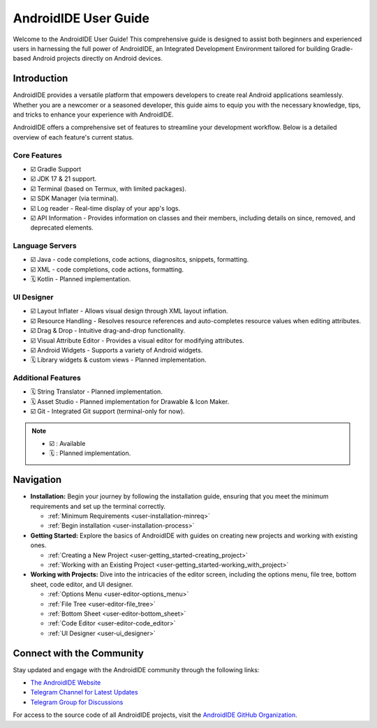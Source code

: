 .. _user-intro-home:

AndroidIDE User Guide
=====================

Welcome to the AndroidIDE User Guide! This comprehensive guide is designed to assist both beginners and experienced users
in harnessing the full power of AndroidIDE, an Integrated Development Environment tailored for building Gradle-based
Android projects directly on Android devices.

.. _user-intro-intro:

Introduction
------------

AndroidIDE provides a versatile platform that empowers developers to create real Android applications seamlessly.
Whether you are a newcomer or a seasoned developer, this guide aims to equip you with the necessary knowledge, tips,
and tricks to enhance your experience with AndroidIDE.

.. _user-intro-features:

AndroidIDE offers a comprehensive set of features to streamline your development workflow. Below is a detailed overview of each feature's current status.

.. _user-intro-features-core:

Core Features
~~~~~~~~~~~~~

- ☑️ Gradle Support
- ☑️ JDK 17 & 21 support.
- ☑️ Terminal (based on Termux, with limited packages).
- ☑️ SDK Manager (via terminal).
- ☑️ Log reader - Real-time display of your app's logs.
- ☑️ API Information - Provides information on classes and their members, including details on since, removed, and deprecated elements.

.. _user-intro-features-lsp:

Language Servers
~~~~~~~~~~~~~~~~

- ☑️ Java - code completions, code actions, diagnositcs, snippets, formatting.
- ☑️ XML - code completions, code actions, formatting.
- 🗓️ Kotlin - Planned implementation.

.. _user-intro-features-ui_designer:

UI Designer
~~~~~~~~~~~

- ☑️ Layout Inflater - Allows visual design through XML layout inflation.
- ☑️ Resource Handling - Resolves resource references and auto-completes resource values when editing attributes.
- ☑️ Drag & Drop - Intuitive drag-and-drop functionality.
- ☑️ Visual Attribute Editor - Provides a visual editor for modifying attributes.
- ☑️ Android Widgets - Supports a variety of Android widgets.
- 🗓️ Library widgets & custom views - Planned implementation.

Additional Features
~~~~~~~~~~~~~~~~~~~

- 🗓️ String Translator - Planned implementation.
- 🗓️ Asset Studio - Planned implementation for Drawable & Icon Maker.
- ☑️ Git - Integrated Git support (terminal-only for now).

.. note:: 
  - ☑️ : Available
  - 🗓️ : Planned implementation.

.. _user-intro-nav:

Navigation
----------


* 
  **Installation:** Begin your journey by following the installation guide, ensuring that you meet the minimum requirements and set up the terminal correctly.


  * :ref:`Minimum Requirements <user-installation-minreq>`
  * :ref:`Begin installation <user-installation-process>`

* 
  **Getting Started:** Explore the basics of AndroidIDE with guides on creating new projects and working with existing ones.


  * :ref:`Creating a New Project <user-getting_started-creating_project>`
  * :ref:`Working with an Existing Project <user-getting_started-working_with_project>`

* 
  **Working with Projects:** Dive into the intricacies of the editor screen, including the options menu, file tree, bottom sheet, code editor, and UI designer.


  * :ref:`Options Menu <user-editor-options_menu>`
  * :ref:`File Tree <user-editor-file_tree>`
  * :ref:`Bottom Sheet <user-editor-bottom_sheet>`
  * :ref:`Code Editor <user-editor-code_editor>`
  * :ref:`UI Designer <user-ui_designer>`

.. _user-intro-community:

Connect with the Community
--------------------------

Stay updated and engage with the AndroidIDE community through the following links:


* `The AndroidIDE Website <https://androidide.com>`_
* `Telegram Channel for Latest Updates <https://t.me/AndroidIDEOfficial>`_
* `Telegram Group for Discussions <https://t.me/AndroidIDE_Discussions>`_

For access to the source code of all AndroidIDE projects, visit the `AndroidIDE GitHub Organization <https://github.com/AndroidIDEOfficial>`_.
